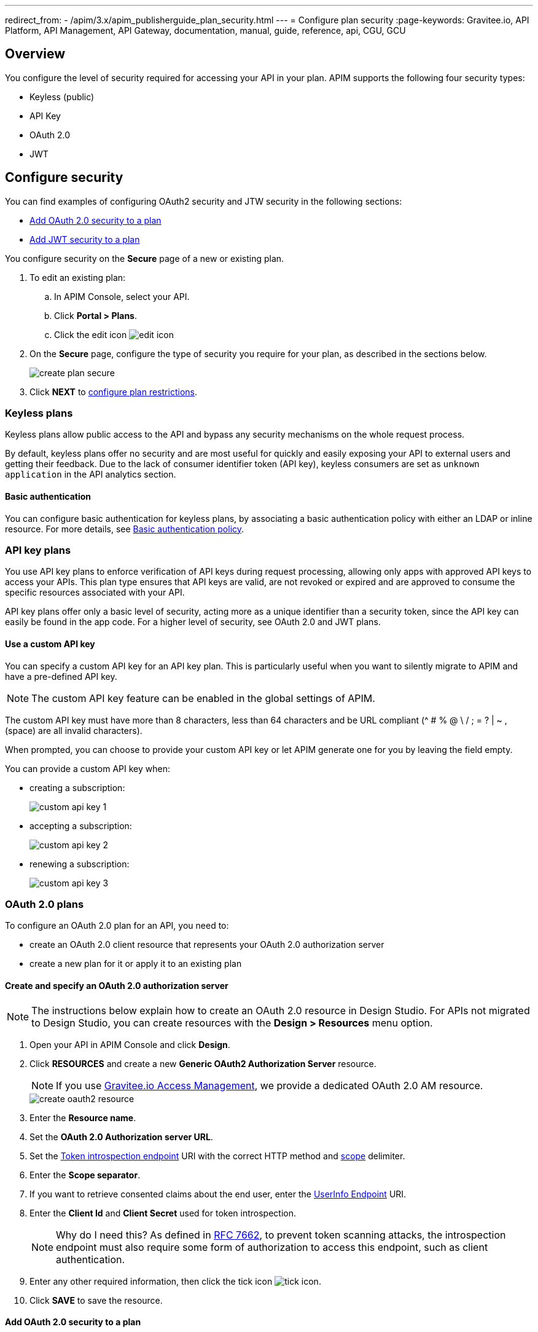 ---
redirect_from:
  - /apim/3.x/apim_publisherguide_plan_security.html
---
= Configure plan security
:page-keywords: Gravitee.io, API Platform, API Management, API Gateway, documentation, manual, guide, reference, api, CGU, GCU

== Overview

You configure the level of security required for accessing your API in your plan.
APIM supports the following four security types:

* Keyless (public)
* API Key
* OAuth 2.0
* JWT

== Configure security

You can find examples of configuring OAuth2 security and JTW security in the following sections:

  * <<Add OAuth 2.0 security to a plan>>
  * <<Add JWT security to a plan>>

You configure security on the **Secure** page of a new or existing plan.

. To edit an existing plan:
  .. In APIM Console, select your API.
  .. Click **Portal > Plans**.
  .. Click the edit icon image:icons/edit-icon.png[role="icon"]
. On the **Secure** page, configure the type of security you require for your plan, as described in the sections below.
+
image::apim/3.x/api-publisher-guide/plans-subscriptions/create-plan-secure.png[]
. Click *NEXT* to link:./plan-restrictions.html[configure plan restrictions].

=== Keyless plans

Keyless plans allow public access to the API and bypass any security mechanisms on the whole request process.

By default, keyless plans offer no security and are most useful for quickly and easily exposing your API to external users and getting their feedback.
Due to the lack of consumer identifier token (API key), keyless consumers are set as `unknown application` in the API analytics section.

==== Basic authentication

You can configure basic authentication for keyless plans, by associating a basic authentication policy with either an LDAP or inline resource. For more details, see link:/Reference/policy/policy-basic-authentication.html[Basic authentication policy^].

=== API key plans

You use API key plans to enforce verification of API keys during request processing, allowing only apps with approved API keys to access your APIs.
This plan type ensures that API keys are valid, are not revoked or expired and are approved to consume the specific resources associated with your API.

API key plans offer only a basic level of security, acting more as a unique identifier than a security token, since the API key can easily be found in the app code.
For a higher level of security, see OAuth 2.0 and JWT plans.

==== Use a custom API key

You can specify a custom API key for an API key plan. This is particularly useful when you want to silently migrate to APIM and have a pre-defined API key.

NOTE: The custom API key feature can be enabled in the global settings of APIM.

The custom API key must have more than 8 characters, less than 64 characters and be URL compliant (^ # % @ \ / ; = ? | ~ , (space) are all invalid characters).

When prompted, you can choose to provide your custom API key or let APIM generate one for you by leaving the field empty.

You can provide a custom API key when:

* creating a subscription:
+
image::apim/3.x/api-publisher-guide/plans-subscriptions/custom-api-key-1.png[]

* accepting a subscription:
+
image::apim/3.x/api-publisher-guide/plans-subscriptions/custom-api-key-2.png[]

* renewing a subscription:
+
image::apim/3.x/api-publisher-guide/plans-subscriptions/custom-api-key-3.png[]

=== OAuth 2.0 plans

To configure an OAuth 2.0 plan for an API, you need to:

* create an OAuth 2.0 client resource that represents your OAuth 2.0 authorization server
* create a new plan for it or apply it to an existing plan

==== Create and specify an OAuth 2.0 authorization server

NOTE: The instructions below explain how to create an OAuth 2.0 resource in Design Studio. For APIs not migrated to Design Studio, you can create resources with the *Design > Resources* menu option.

. Open your API in APIM Console and click *Design*.
. Click *RESOURCES* and create a new *Generic OAuth2 Authorization Server* resource.
+
NOTE: If you use link:/Guides/am/current/introduction.html[Gravitee.io Access Management^], we provide a dedicated OAuth 2.0 AM resource.
+
image::apim/3.10/create-oauth2-resource.png[]

. Enter the *Resource name*.
. Set the *OAuth 2.0 Authorization server URL*.
. Set the https://tools.ietf.org/html/rfc7662[Token introspection endpoint^] URI with the correct HTTP method and https://tools.ietf.org/html/rfc6749#section-3.3[scope^] delimiter.
. Enter the *Scope separator*.
. If you want to retrieve consented claims about the end user, enter the http://openid.net/specs/openid-connect-core-1_0.html#UserInfo[UserInfo Endpoint^] URI.
. Enter the *Client Id* and *Client Secret* used for token introspection.
+
NOTE: Why do I need this? As defined in https://tools.ietf.org/html/rfc7662#section-2.1[RFC 7662^], to prevent token scanning attacks,
the introspection endpoint must also require some form of authorization to access this endpoint, such as client authentication.

. Enter any other required information, then click the tick icon image:icons/tick-icon.png[role="icon"].
. Click *SAVE* to save the resource.

==== Add OAuth 2.0 security to a plan

NOTE: If you already have a suitable plan defined, you can add your OAuth2 resource to one of the flows defined for it in Design Studio, by following the steps in link:../design-studio/create-flow.html#flow-policies[Add policies to a flow^].

. In APIM Console, select your API and click **Portal > Plans**.
. Oh the **Secure** page, select *OAuth2* as the authentication type.
. Specify the OAuth2 resource name you created.
. Add any https://tools.ietf.org/html/rfc6749#section-3.3[scopes^] to check when accessing the API.
+
image::apim/3.x/api-publisher-guide/plans-subscriptions/create-oauth2-plan.png[]
+
Your API is now OAuth 2.0 secured and consumers must call the API with an `Authorization Bearer :token:` HTTP header to access the API resources.

IMPORTANT: Any applications wanting to subscribe to an OAuth 2.0 plan must have an existing client with a valid `client_id` registered in the OAuth 2.0 authorization server.
The `client_id` will be used to establish a connection between the OAuth 2.0 client and the APIM consumer application.

=== JSON Web Tokens (JWT) plans

JWT plans ensure that JWT tokens issued by third parties are valid. Only apps with approved JWT tokens can access APIs associated with a JWT plan.

https://tools.ietf.org/html/rfc7519[JSON Web Tokens] are an open method for representing claims securely between two parties.
JWT are digitally-signed using HMAC shared keys or RSA public/private key pairs. JWT plans allow you to verify the signature of the JWT and check if the JWT is still valid according to its expiry date.

NOTE: JWT define some https://tools.ietf.org/html/rfc7519#section-4.1[registered claim names] including subject, issuer, audience, expiration time and not-before time. In addition to these claims, the inbound JWT payload
must include the `client_id` claim (see below) to establish a connection between the JWT and the APIM application subscription.

The policy searches for a client ID in the payload as follows:

* First in the `azp` claim
* Next in the `aud` claim
* Finally in the `client_id` claim

==== Add JWT security to a plan

. In APIM Console, select your API and click **Portal > Plans**.
. On the **Secure** page, choose *JWT* as the authentication type.
. Specify the public key used to verify the incoming JWT token.
+
NOTE: You can also set the public key in the `gravitee.yml` file. See link:/Reference/policy/policy-jwt.html[JWT policy^] for more information. APIM only supports the RSA Public Key format.
+
image::apim/3.x/api-publisher-guide/plans-subscriptions/create-jwt-plan.png[]
+
Your API is now JWT secured and consumers must call the API with an `Authorization Bearer :JWT Token:` HTTP header to access the API resources.

